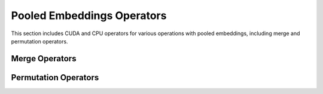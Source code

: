 Pooled Embeddings Operators
===========================

This section includes CUDA and CPU operators for various
operations with pooled embeddings, including merge and
permutation operators.

Merge Operators
----------------
.. doxygengroup:: merge-pooled-emb
   :content-only:

Permutation Operators
---------------------

.. doxygengroup:: permute-pooled-embs-gpu
   :content-only:

.. doxygengroup:: permute-pooled-embs-cpu
   :content-only:
